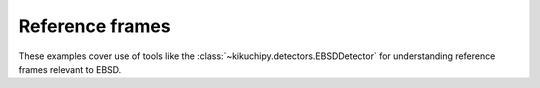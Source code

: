 Reference frames
================

These examples cover use of tools like the :class:`~kikuchipy.detectors.EBSDDetector`
for understanding reference frames relevant to EBSD.
